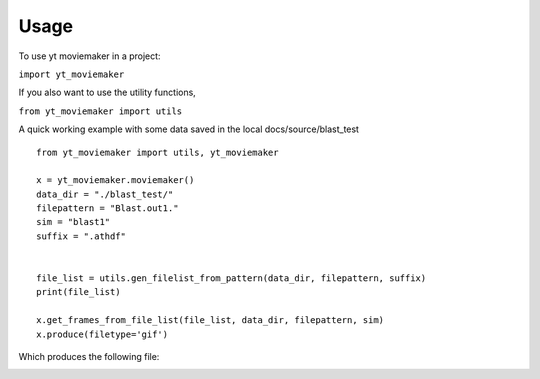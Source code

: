 Usage
===========

To use yt moviemaker in a project:

``import yt_moviemaker``

If you also want to use the utility functions, 

``from yt_moviemaker import utils``

A quick working example with some data saved in the local docs/source/blast_test 
::

    from yt_moviemaker import utils, yt_moviemaker

    x = yt_moviemaker.moviemaker()
    data_dir = "./blast_test/"
    filepattern = "Blast.out1."
    sim = "blast1"
    suffix = ".athdf"


    file_list = utils.gen_filelist_from_pattern(data_dir, filepattern, suffix)
    print(file_list)

    x.get_frames_from_file_list(file_list, data_dir, filepattern, sim)
    x.produce(filetype='gif')

Which produces the following file: 

.. image:: blast1_density_movie.gif
    :scale: 20 %